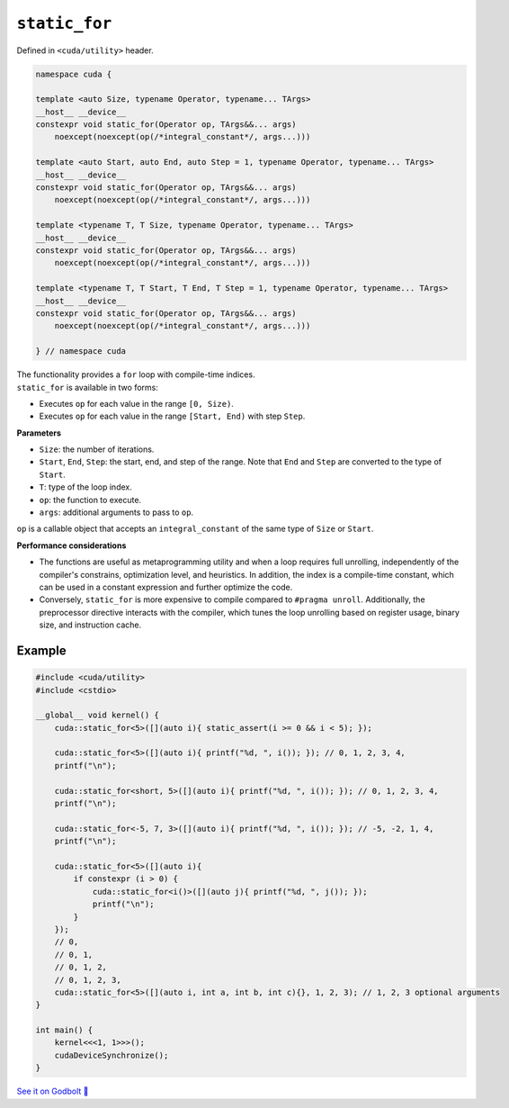 .. _libcudacxx-extended-api-utility-static-for:

``static_for``
==============

Defined in ``<cuda/utility>`` header.

.. code:: cuda

    namespace cuda {

    template <auto Size, typename Operator, typename... TArgs>
    __host__ __device__
    constexpr void static_for(Operator op, TArgs&&... args)
        noexcept(noexcept(op(/*integral_constant*/, args...)))

    template <auto Start, auto End, auto Step = 1, typename Operator, typename... TArgs>
    __host__ __device__
    constexpr void static_for(Operator op, TArgs&&... args)
        noexcept(noexcept(op(/*integral_constant*/, args...)))

    template <typename T, T Size, typename Operator, typename... TArgs>
    __host__ __device__
    constexpr void static_for(Operator op, TArgs&&... args)
        noexcept(noexcept(op(/*integral_constant*/, args...)))

    template <typename T, T Start, T End, T Step = 1, typename Operator, typename... TArgs>
    __host__ __device__
    constexpr void static_for(Operator op, TArgs&&... args)
        noexcept(noexcept(op(/*integral_constant*/, args...)))

    } // namespace cuda

| The functionality provides a ``for`` loop with compile-time indices.
| ``static_for`` is available in two forms:

- Executes ``op`` for each value in the range ``[0, Size)``.
- Executes ``op`` for each value in the range ``[Start, End)`` with step ``Step``.

**Parameters**

- ``Size``: the number of iterations.
- ``Start``, ``End``, ``Step``: the start, end, and step of the range. Note that ``End`` and ``Step`` are converted to the type of ``Start``.
- ``T``: type of the loop index.
- ``op``: the function to execute.
- ``args``: additional arguments to pass to ``op``.

``op`` is a callable object that accepts an ``integral_constant`` of the same type of ``Size`` or ``Start``.

**Performance considerations**

- The functions are useful as metaprogramming utility and when a loop requires full unrolling, independently of the compiler's constrains, optimization level, and heuristics. In addition, the index is a compile-time constant, which can be used in a constant expression and further optimize the code.

- Conversely, ``static_for`` is more expensive to compile compared to ``#pragma unroll``. Additionally, the preprocessor directive interacts with the compiler, which tunes the loop unrolling based on register usage, binary size, and instruction cache.

Example
-------

.. code:: cuda

    #include <cuda/utility>
    #include <cstdio>

    __global__ void kernel() {
        cuda::static_for<5>([](auto i){ static_assert(i >= 0 && i < 5); });

        cuda::static_for<5>([](auto i){ printf("%d, ", i()); }); // 0, 1, 2, 3, 4,
        printf("\n");

        cuda::static_for<short, 5>([](auto i){ printf("%d, ", i()); }); // 0, 1, 2, 3, 4,
        printf("\n");

        cuda::static_for<-5, 7, 3>([](auto i){ printf("%d, ", i()); }); // -5, -2, 1, 4,
        printf("\n");

        cuda::static_for<5>([](auto i){
            if constexpr (i > 0) {
                cuda::static_for<i()>([](auto j){ printf("%d, ", j()); });
                printf("\n");
            }
        });
        // 0,
        // 0, 1,
        // 0, 1, 2,
        // 0, 1, 2, 3,
        cuda::static_for<5>([](auto i, int a, int b, int c){}, 1, 2, 3); // 1, 2, 3 optional arguments
    }

    int main() {
        kernel<<<1, 1>>>();
        cudaDeviceSynchronize();
    }

`See it on Godbolt 🔗 <https://godbolt.org/z/1GWc4dqKj>`_
